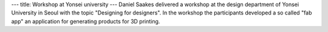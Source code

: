 ---
title: Workshop at Yonsei university
---
Daniel Saakes delivered a workshop at the design department of Yonsei University in Seoul with the topic "Designing for designers". 
In the workshop the participants developed a so called "fab app" an application for generating products for 3D printing.
